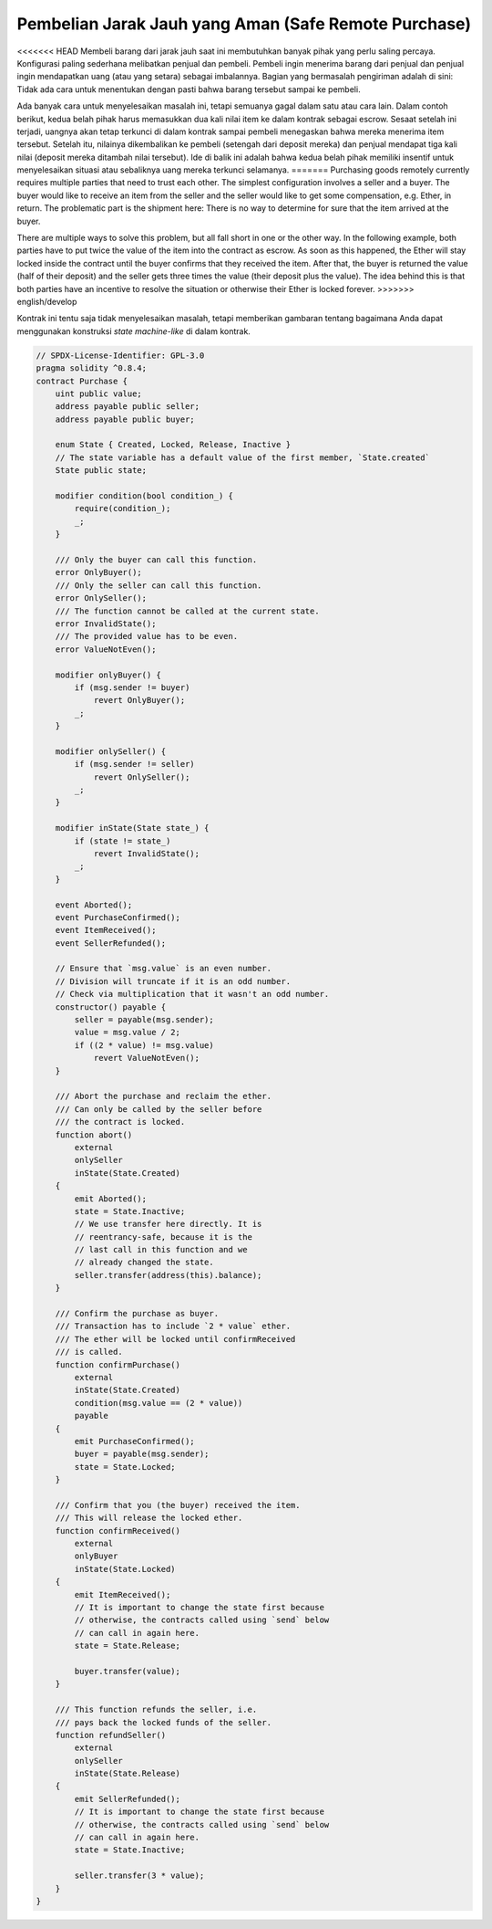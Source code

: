 .. index:: purchase, remote purchase, escrow

*****************************************************
Pembelian Jarak Jauh yang Aman (Safe Remote Purchase)
*****************************************************

<<<<<<< HEAD
Membeli barang dari jarak jauh saat ini membutuhkan banyak pihak yang perlu saling percaya.
Konfigurasi paling sederhana melibatkan penjual dan pembeli.
Pembeli ingin menerima barang dari penjual dan penjual ingin mendapatkan uang
(atau yang setara) sebagai imbalannya. Bagian yang bermasalah pengiriman adalah di sini: Tidak ada cara
untuk menentukan dengan pasti bahwa barang tersebut sampai ke pembeli.

Ada banyak cara untuk menyelesaikan masalah ini, tetapi semuanya gagal dalam satu atau cara lain.
Dalam contoh berikut, kedua belah pihak harus memasukkan dua kali nilai item ke dalam
kontrak sebagai escrow. Sesaat setelah ini terjadi, uangnya akan tetap terkunci di dalam
kontrak sampai pembeli menegaskan bahwa mereka menerima item tersebut. Setelah itu,
nilainya dikembalikan ke pembeli (setengah dari deposit mereka) dan penjual mendapat tiga
kali nilai (deposit mereka ditambah nilai tersebut). Ide di balik ini adalah bahwa kedua belah pihak
memiliki insentif untuk menyelesaikan situasi atau sebaliknya uang mereka terkunci selamanya.
=======
Purchasing goods remotely currently requires multiple parties that need to trust each other.
The simplest configuration involves a seller and a buyer. The buyer would like to receive
an item from the seller and the seller would like to get some compensation, e.g. Ether,
in return. The problematic part is the shipment here: There is no way to determine for
sure that the item arrived at the buyer.

There are multiple ways to solve this problem, but all fall short in one or the other way.
In the following example, both parties have to put twice the value of the item into the
contract as escrow. As soon as this happened, the Ether will stay locked inside
the contract until the buyer confirms that they received the item. After that,
the buyer is returned the value (half of their deposit) and the seller gets three
times the value (their deposit plus the value). The idea behind
this is that both parties have an incentive to resolve the situation or otherwise
their Ether is locked forever.
>>>>>>> english/develop


Kontrak ini tentu saja tidak menyelesaikan masalah, tetapi memberikan gambaran tentang bagaimana Anda
dapat menggunakan konstruksi *state machine-like* di dalam kontrak.


.. code-block:: solidity

    // SPDX-License-Identifier: GPL-3.0
    pragma solidity ^0.8.4;
    contract Purchase {
        uint public value;
        address payable public seller;
        address payable public buyer;

        enum State { Created, Locked, Release, Inactive }
        // The state variable has a default value of the first member, `State.created`
        State public state;

        modifier condition(bool condition_) {
            require(condition_);
            _;
        }

        /// Only the buyer can call this function.
        error OnlyBuyer();
        /// Only the seller can call this function.
        error OnlySeller();
        /// The function cannot be called at the current state.
        error InvalidState();
        /// The provided value has to be even.
        error ValueNotEven();

        modifier onlyBuyer() {
            if (msg.sender != buyer)
                revert OnlyBuyer();
            _;
        }

        modifier onlySeller() {
            if (msg.sender != seller)
                revert OnlySeller();
            _;
        }

        modifier inState(State state_) {
            if (state != state_)
                revert InvalidState();
            _;
        }

        event Aborted();
        event PurchaseConfirmed();
        event ItemReceived();
        event SellerRefunded();

        // Ensure that `msg.value` is an even number.
        // Division will truncate if it is an odd number.
        // Check via multiplication that it wasn't an odd number.
        constructor() payable {
            seller = payable(msg.sender);
            value = msg.value / 2;
            if ((2 * value) != msg.value)
                revert ValueNotEven();
        }

        /// Abort the purchase and reclaim the ether.
        /// Can only be called by the seller before
        /// the contract is locked.
        function abort()
            external
            onlySeller
            inState(State.Created)
        {
            emit Aborted();
            state = State.Inactive;
            // We use transfer here directly. It is
            // reentrancy-safe, because it is the
            // last call in this function and we
            // already changed the state.
            seller.transfer(address(this).balance);
        }

        /// Confirm the purchase as buyer.
        /// Transaction has to include `2 * value` ether.
        /// The ether will be locked until confirmReceived
        /// is called.
        function confirmPurchase()
            external
            inState(State.Created)
            condition(msg.value == (2 * value))
            payable
        {
            emit PurchaseConfirmed();
            buyer = payable(msg.sender);
            state = State.Locked;
        }

        /// Confirm that you (the buyer) received the item.
        /// This will release the locked ether.
        function confirmReceived()
            external
            onlyBuyer
            inState(State.Locked)
        {
            emit ItemReceived();
            // It is important to change the state first because
            // otherwise, the contracts called using `send` below
            // can call in again here.
            state = State.Release;

            buyer.transfer(value);
        }

        /// This function refunds the seller, i.e.
        /// pays back the locked funds of the seller.
        function refundSeller()
            external
            onlySeller
            inState(State.Release)
        {
            emit SellerRefunded();
            // It is important to change the state first because
            // otherwise, the contracts called using `send` below
            // can call in again here.
            state = State.Inactive;

            seller.transfer(3 * value);
        }
    }
